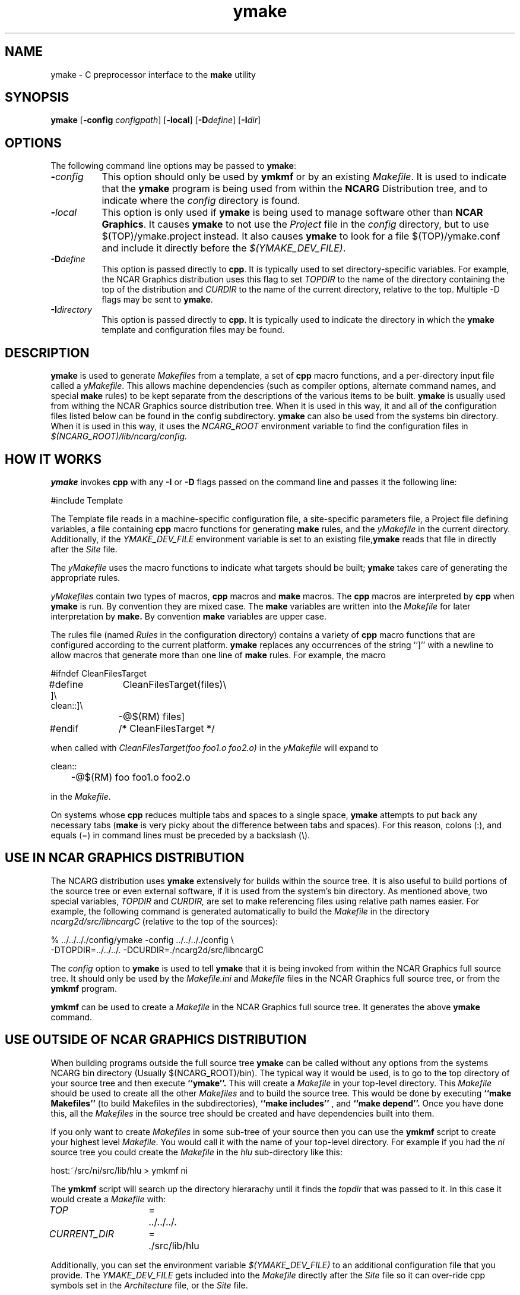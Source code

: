 .\" The first line of this file must contain the '\"[e][r][t][v] line
.\" to tell man to run the appropriate filter "t" for table.
.\"
.\"	$Id: ymake.man,v 1.7 1993-11-12 02:44:29 boote Exp $
.\"
.\"######################################################################
.\"#									#
.\"#			   Copyright (C)  1993 				#
.\"#	     University Corporation for Atmospheric Research		#
.\"#			   All Rights Reserved				#
.\"#									#
.\"######################################################################
.\"
.\"	File:		ymake.man
.\"
.\"	Author:		Jeff W. Boote
.\"			National Center for Atmospheric Research
.\"			PO 3000, Boulder, Colorado
.\"
.\"	Date:		Mon Jun 14 17:10:14 1993
.\"
.\"	Description:	This file explains what ymake is, and how to use it.
.\"
.ps 12
.TH ymake 1NCARG "June 1993" "NCAR Graphics Local" "NCAR Graphics"
.SH NAME
.nh
ymake \- C preprocessor interface to the \fBmake\fP utility
.ny
.SH SYNOPSIS
\fBymake\fP [\fB\-config\fP \fIconfigpath\fP] [\fB\-local\fP] [\fB\-D\fP\fIdefine\fP] [\fB\-I\fP\fIdir\fP]
.SH OPTIONS
The following command line options may be passed to \fBymake\fP:
.TP 8
.B \-\fIconfig\fP
This option should only be used by \fBymkmf\fP or by an existing \fIMakefile\fP.
It is used to indicate that the \fBymake\fP program is being used from within
the \fBNCARG\fP Distribution tree, and to indicate where the \fIconfig\fP
directory is found.
.TP 8
.B \-\fIlocal\fP
This option is only used if \fBymake\fP is being used to manage software
other than \fBNCAR Graphics\fP.  It causes \fBymake\fP to not use the
\fIProject\fP file in the \fIconfig\fP directory, but to use
$(TOP)/ymake.project instead.  It also causes \fBymake\fP to look for a file
$(TOP)/ymake.conf and include it directly before the \fI$(YMAKE_DEV_FILE)\fP.
.TP 8
.B \-D\fIdefine\fP
This option is passed directly to \fBcpp\fP.  It is typically used to set
directory-specific variables.  For example, the NCAR Graphics distribution uses
this flag to set \fITOPDIR\fP to the name of the directory containing the top
of the distribution and \fICURDIR\fP to the name of the current 
directory, relative to the top. Multiple -D flags may be sent to \fBymake\fP.
.TP 8
.B \-I\fIdirectory\fP
This option is passed directly to \fBcpp\fP.  It is typically used to 
indicate the directory in which the \fBymake\fP template and configuration
files may be found.
.SH DESCRIPTION
.B ymake
is used to 
generate \fIMakefiles\fP from a template, a set of \fBcpp\fP macro functions,
and a per-directory input file called a \fIyMakefile\fP.  This allows machine
dependencies (such as compiler options, alternate command names, and special
\fBmake\fP rules) to be kept separate from the descriptions of the
various items to be built. \fBymake\fP is usually used from withing the
NCAR Graphics source distribution tree.  When it is used in this way, it
and all of the configuration files listed below can be found in the config
subdirectory.  \fBymake\fP can also be used from the systems bin directory.
When it is used in this way, it uses the \fINCARG_ROOT\fP environment
variable to find the configuration files in
.I $(NCARG_ROOT)/lib/ncarg/config.
.SH "HOW IT WORKS"
\fBymake\fP invokes \fBcpp\fP with any \fB\-I\fP or \fB\-D\fP flags passed
on the command line and passes it the following line:
.sp
.nf
	#include Template
.fi
.sp
.PP
The Template file reads in
a machine-specific configuration file,
a site-specific parameters file,
a Project file defining variables,
a file containing \fBcpp\fP macro functions for generating \fBmake\fP rules,
and the \fIyMakefile\fP in the current directory.
Additionally, if the \fIYMAKE_DEV_FILE\fP environment variable is set to an
existing file,\fBymake\fP reads that file in directly after the \fISite\fP
file.
.PP
The \fIyMakefile\fP uses the macro functions to indicate what
targets should be built; \fBymake\fP takes care of generating the appropriate
rules.
.PP
.I yMakefiles
contain two types of macros, \fBcpp\fP macros
and \fBmake\fP macros.  The \fBcpp\fP macros are interpreted by
\fBcpp\fP when
.B ymake
is run.  By convention they are mixed case.  The \fBmake\fP variables are
written into the
.I Makefile
for later interpretation by
.B make.
By convention
.B make
variables are upper case.
.PP
The rules file (named \fIRules\fP in the configuration directory) contains a
variety of \fBcpp\fP macro functions that are
configured according to the current platform.  \fBymake\fP replaces 
any occurrences of the string ``]'' with a newline to allow macros that
generate more than one line of \fBmake\fP rules.  
For example, the macro
.ta 1i 1.6i 5i
.nf

#ifndef	CleanFilesTarget
#define	CleanFilesTarget(files)\e
]\e
clean::]\e
	-@$(RM) files]
#endif	/* CleanFilesTarget */

.fi
when called with
.I "CleanFilesTarget(foo foo1.o foo2.o)"
in the \fIyMakefile\fP will expand to
.nf

clean::
	-@$(RM) foo foo1.o foo2.o

.fi
.ta
in the \fIMakefile\fP.
.PP
On systems whose \fBcpp\fP reduces multiple tabs and spaces to a single
space, \fBymake\fP attempts to put back any necessary tabs (\fBmake\fP is
very picky about the difference between tabs and spaces).  For this reason,
colons (:), and equals (=) in command lines must be preceded by a
backslash (\\).
.SH "USE IN NCAR GRAPHICS DISTRIBUTION"
The NCARG distribution uses \fBymake\fP extensively for builds
within the source tree.  It is also useful to build portions of the source tree
or even external software, if it is used from the system's bin directory.
As mentioned above,
two special variables, \fITOPDIR\fP and \fICURDIR,\fP are set to make
referencing files using relative path names easier.  For example, the
following command is generated automatically to build the \fIMakefile\fP in
the directory \fIncarg2d/src/libncargC\fP (relative to the top of the sources):
.sp
.nf
%  ../../.././config/ymake -config ../../.././config \\
	-DTOPDIR\=../../../. -DCURDIR\=./ncarg2d/src/libncargC
.fi
.sp
The \fIconfig\fP option to \fBymake\fP is used to tell \fBymake\fP that it
is being invoked from within the NCAR Graphics full source tree.  It should
only be used by the \fIMakefile.ini\fP and \fIMakefile\fP files in the NCAR
Graphics full source tree, or from the \fBymkmf\fP program.
.PP
\fBymkmf\fP can be used to create a \fIMakefile\fP in the NCAR Graphics full
source tree. It generates the above \fBymake\fP command.
.SH "USE OUTSIDE OF NCAR GRAPHICS DISTRIBUTION"
When building programs outside the full source tree \fBymake\fP can be
called without any options from the systems NCARG bin directory (Usually
$(NCARG_ROOT)/bin).
The typical way it would be used, is to go to the top directory of your
source tree and then execute
.B ``ymake''.
This will create a \fIMakefile\fP in your top-level directory.
This \fIMakefile\fP should be used to create all the other \fIMakefiles\fP
and to build the source tree.  This would be done by executing
.B ``make Makefiles''
(to build Makefiles in the subdirectories),
.B ``make includes''
, and
.B ``make depend''.
Once you have done this, all the \fIMakefiles\fP in the source tree should
be created and have dependencies built into them.
.PP
If you only want to create \fIMakefiles\fP in some sub-tree of your source
then you can use the \fBymkmf\fP script to create your highest level
\fIMakefile\fP.  You would call it with the name of your top-level directory.
For example if you had the \fIni\fP source tree you could create
the \fIMakefile\fP in the \fIhlu\fP sub-directory like this:
.sp
.nf
host:~/src/ni/src/lib/hlu > ymkmf ni
.fi
.sp
The \fBymkmf\fP script will search up the directory hierarachy until it finds
the \fItopdir\fP that was passed to it.  In this case it would create a
\fIMakefile\fP with:
.ta 1.5i 2i 3i
.sp
\fITOP\fP	=	../../../.
.br
\fICURRENT_DIR\fP	=	./src/lib/hlu
.ta
.PP
Additionally,
you can set the environment variable \fI$(YMAKE_DEV_FILE)\fP to an additional
configuration file that you provide.  The \fIYMAKE_DEV_FILE\fP gets
included into the \fIMakefile\fP directly after the \fISite\fP file so it
can over-ride cpp symbols set in the \fIArchitecture\fP file, or the
\fISite\fP file.
.PP
There are also some \fImake\fP symbols reserved for use in the
\fIYMAKE_DEV_FILE\fP.  They make it possible to configure the way programs
are compiled and linked.  For example, if you are working on
some of the functions in libncarg_gks.a, then you would want your test programs
to use your version of the libncarg_gks.a library, not the one in the system's
lib directory.  The way to do this would be to use the \fIDEV_LIB_SEARCH\fP
\fBmake\fP symbol described below:
.IP \fIDEV_DEFINES\fP 1.5i
This symbol is used to add additional "-D" flags to the compile line.
.IP \fIDEV_INCLUDES\fP 1.5i
This symbol is used to add additional "-I" flags to the compile line.  These
flags get added to the front of the compile line so they will take precedence
over the other "-I" flags.
.IP \fIDEV_LIB_SEARCH\fP 1.5i
This symbol is used to add additional "-L" flags to the link line.  These
flags get added to the front of the link line so they will take precedence
over the other "-L" flags.
.PP
The \fIDEV_LIB_SEARCH\fP flag can be used to change the libncarg_gks.a file
that gets linked as follows:
.sp
.ta 1i 2.5i 3i
.nf
	DEV_LIB_SEARCH	=	-Lmy_dev_dir
.fi
.ta
.sp
.SH "INPUT FILES"
Here is a summary of the files read by
.B ymake.
.nf
.sp
.ta .5i 2.5i
Template		generic variables
	Site	site-specific, FirstSite defined
	$Architecture	machine-specific
	Site	site-specific, SecondSite defined
	$DevelopersFile	developers override file
	Project	NCARG-specific variables
	Rules	rules
	yMakefile	per-directory control file
.fi
.ta
.LP
The Template file determines which Architecture file needs to be included and
includes all the other files.  It also provides defaults for the generic
variables.
.LP
The Site file is used to provide Site specific definitions.  For example,
this is the place the installer would set the install directories.  That
way, they use that same directory for all the architectures.  If the installer
wants different directories they can provide different values for the YmakeRoot
variable in \fBcpp\fP conditionals.  There is a \fBcpp\fP symbol defined for
each type of architecture for this type of conditional.
Note that \fISite\fP file gets included twice, once before the
\fIArchitecture\fP file and once after.  Although most site customizations
should be specified after the \fIArchitecture\fP file, some, such as the
choice of compiler, need to be specified before, because
variable settings in the \fIArchitecture\fP may depend on them.
(There are currently no cases of this.)
.LP
The first time \fISite\fP file is included, the variable \fIFirstSite\fP
is defined, and the second time, the variable \fISecondSite\fP is
defined.  All code in \fISite\fP should be inside a \fBcpp\fP conditional for
one of these symbols.
.LP
The \fIArchitecture\fP file sets Architecture specific \fBcpp\fP symbols.  There
is a separate \fIArchitecture\fP file for each Machine/Operating System
combination supported by \fBymake\fP.  These
files should only set variables that are different from the defaults.
.LP
The \fIDevelopersFile\fP is a file specified by the YMAKE_DEV_FILE environment
variable.  This file is used to override the \fBcpp\fP symbols set
in any of the above files for development purposes.  The \fBcpp\fP symbols
that are used to set the Optimization flags can also be set in this file.
For example, the
.I #define DEBUG
line can go in this file, and all \fIMakefiles\fP created using
it will use the debugging Optimization flags.
.LP
The \fIProject\fP file sets defaults for all the NCAR Graphics specific
variables.
For example this is where all the \fBmake\fP symbols that point to specific
libraries are set.
.LP
The \fIRules\fP file contains all the \fBcpp\fP macros that are used in the
\fIyMakefiles\fP.
.SH "NCAR GRAPHICS LIBRARY SYMBOLS"
The following list of \fBmake\fP symbols are defined by \fBymake\fP in the
\fIProject\fP file.  These should be used in \fIyMakefiles\fP instead of
specifying the file with a direct path name or "\-l" flag. If you use
the \fI-local\fP parameter to \fBymake\fP these will not be defined.
.LP
.ta 1.5i
\fINCARGLOCLIB\fP	libncarg_loc.a
.br
\fINCARGCLIB\fP	libncarg_c.a
.br
\fINCARGLIB\fP	libncarg.a
.br
\fICNCARGLIB\fP	libncargC.a
.br
\fINCARGGKSLIB\fP	libncarg_gks.a
.br
\fICNCARGGKSLIB\fP	libncarg_gksC.a
.br
\fICGMLIB\fP	libcgm.a
.br
\fINCARGRASLIB\fP	libncarg_ras.a
.br
\fIHLULIB\fP	libhlu.a
.br
\fIHLUUTILLIB\fP	libhlu_util.a
.br
\fICTRANSLIB\fP	libctrans.o
.br
\fIICTRANSLIB\fP	libictrans.o
.br
\fIICTRANS_LIB\fP	libictrans_.o
.LP
Additionally, the following symbols have been defined that combine the above
\fBmake\fP symbols into the groups they are usually used in:
.IP \fINCARGLIBS\fP 1.5i
$(NCARGLIB) $(NCARGGKSLIB) $(NCARGLOCLIB) $(NCARGCLIB)
.IP \fICNCARGLIBS\fP 1.5i
$(CNCARGLIB) $(CNCARGGKSLIB)
.IP \fIHLULIBS\fP 1.5i
$(HLULIB) $(HLUUTILLIB)
.LP
There are also a full set of \fBdependent\fP library symbols to go along with
the above symbols.  These \fBmake\fP symbols indicate the full path name
of the library they represent.  This is useful for putting the libraries on
the dependency list of a link command. (See the \fBFortranProgram\fP and
\fBCProgram\fP rules in the \fBCOMPILE/LINK RULES\fP section.)
.LP
\fIDEPNCARGLOCLIB\fP
.br
\fIDEPNCARGCLIB\fP
.br
\fIDEPNCARGLIB\fP
.br
\fIDEPCNCARGLIB\fP
.br
\fIDEPNCARGGKSLIB\fP
.br
\fIDEPCNCARGGKSLIB\fP
.br
\fIDEPCGMLIB\fP
.br
\fIDEPNCARGRASLIB\fP
.br
\fIDEPHLULIB\fP
.br
\fIDEPHLUUTILLIB\fP
.br
\fIDEPCTRANSLIB\fP
.br
\fIDEPICTRANSLIB\fP
.br
\fIDEPICTRANS_LIB\fP
.br
\fIDEPNCARGLIBS\fP
.br
\fIDEPCNCARGLIBS\fP
.br
\fIDEPHLULIBS\fP
.SH "COMPILE/LINK RULES"
.B ymake
has some basic rules that are used to compile executables.
.PP
.B ymake
uses three \fBmake\fP symbols to define the libraries to link with the object
code in the current directory to create executables.  These three symbols
are:
.IP \fIPROG_LIBS\fP 1.5i
This symbol defines the libraries that are part of the current directory
hierarchy.  These libraries are linked in \fBstatically\fP and they come
before the "\-L" flags on the link line.
.IP \fIEXTRA_LIBS\fP 1.5i
This symbol defines the libraries on the system that are not part of the
current directory hierarchy, but that may not exist on all systems.  These
libraries must also be linked \fBstatically\fP but they come after the
"\-L" flags on the link line.
.IP \fISYS_LIBS\fP 1.5i
This symbol defines the system libraries that need to be linked into the
executable.  These libraries should be standard libraries on the system.
They should be linked in \fBdynamically\fP so the executable has a better
chance of running on multiple versions of the OS.
.LP
These \fBmake\fP symbols are used with the following rules to create
an executable.  \fIprogram\fP indicates the name of the executable to
create. \fIobjects\fP indicates the object files that need to be linked
to create the executable.  \fIdeplibs\fP indicate the libraries that the
executable is dependent upon.
.IP \fBFortranProgram\fP(\fIprogram\fP,\fIobjects\fP,\fIdeplibs\fP) 1.5i
This rule creates a program by linking the listed objects with the
libraries indicated by setting the $(PROG_LIBS), $(EXTRA_LIBS) and
$(SYS_LIBS) make symbols. This rule also puts the install rule in.
It installs the executable into the \fIBIN_PATH\fP defined in the \fISite\fP
file.  The deplibs indicate a full
path name to the libraries used in this link that should be put on the
dependency line of the link rule.  If the DEP[...] Library \fBmake\fP
symbols are used \fBymake\fP will determine the path.
.IP \fBFortranTarget\fP(\fIprogram\fP,\fIobjects\fP) 1.5i
This rule is essentially identical to \fBFortranProgram\fP except that it
doesn't keep track of the dependent libraries, so it doesn't re-link
if the libraries are re-compiled.
.IP \fBFNotInstalledTarget\fP(\fIprogram\fP,\fIobjects\fP) 1.5i
This rule is essentially identical to \fBFortranTarget\fP except that it
doesn't put the install rule in.  It is intended to be used to create
programs that are only used within the distribution or are installed
into a different directory than the default \fIBIN_PATH\fP.
.IP \fBCProgram\fP(\fIprogram\fP,\fIobjects\fP,\fIdeplibs\fP) 1.5i
This rule is the same as \fBFortranProgram\fP except
that it uses the C Compiler
to link instead of the Fortran Compiler as the \fBFortranProgram\fP rule does.
.IP \fBCTarget\fP(\fIprogram\fP,\fIobjects\fP) 1.5i
This rule is the same as \fBFortranTarget\fP except
that it uses the C Compiler
to link instead of the Fortran Compiler as the \fBFortranTarget\fP rule does.
.IP \fBCNotInstalledTarget\fP(\fIprogram\fP,\fIobjects\fP) 1.5i
This rule is the same as the \fBFNotInstalledTarget\fP except
that it uses the C Compiler
to link instead of the Fortran Compiler as the \fBFNotInstalledTarget\fP rule
does.
.SH "MANAGING SUBDIRECTORIES"
.B ymake
manages all subdirectory handling itself.  It just needs to be told that the
given directory has subdirectories, and what those subdirectories are.  To
do that, you use the
.I #define IHaveSubdirs
.B cpp
directive and set the \fBmake\fP symbol \fISUBDIRS\fP to the list of
subdirectories in the \fIyMakefile\fP.
.SH "MAKE SYMBOLS"
The following is a list of many of the \fBmake\fP symbols that are reserved
for use in \fIyMakefiles\fP:
.IP EXTRA_CDEFINES 1.8i
Used as part of CFLAGS to compile C programs.  It should be used to put in
additional -D flags for the compile line.
.IP EXTRA_FDEFINES 1.8i
Used as part of FFLAGS to compile Fortran programs.  It should be used to put
in -D flags for the compile line.  Be careful since the -D flag is not
supported for all Fortran compilers.
.IP EXTRA_DEFINES 1.8i
Used to add -D flags to both fortran and C compiles.
Same warning applies for Fortran compiles.
.IP EXTRA_INCLUDES 1.8i
Used to add -I flags to C compiles.
.IP EXTRA_CLDFLAGS 1.8i
Used to add additional LD flags for the linking of C
programs.
.IP EXTRA_FLDFLAGS 1.8i
Used to add additional LD flags for the linking of
Fortran programs.
.IP EXTRA_LDFLAGS 1.8i
Used to add additional LD flags for the linking of
Fortran and C programs.
.IP PROG_LIBS 1.8i
Used to specify the libraries that need to be linked
into a program that are part of the distribution.
Only make symbols should be used to set this make
symbol. ex. PROG_LIBS = $(NCARGLIB) $(NCARGLOCLIB)
.IP EXTRA_LIBS 1.8i
Used to specify the libraries that need to be linked
into a program that are not part of the distribution,
but that may not be installed on all systems - so they
need to be linked into the executable statically for
the architectures that support dynamic libs.
.IP SYS_LIBS 1.8i
Used to specify the system libraries that need to be
linked into a program.  These libraries include the
libc.a and all other libraries that are sure to be
installed on the target system.  These should be linked
dynamically so our programs work no matter which version
of the OS is being used on the target system.
.IP SUBDIRS 1.8i
Used in conjunction with the IHaveSubdirs cpp symbol
to manage sub-directories. It should be set to the list of sub-directories
that should be built.
.SH "SYSTEM SPECIFIC SYMBOLS"
For each supported system, there will be a set of \fBcpp\fP symbols defined
in \fBymake\fP that can be used in the \fIyMakefile\fP to conditionally
set things in that \fIymakefile\fP. There are six possible symbols that can
be set:
.IP Os 2i
Name of Operating system
.br
.IP MajorOs Version 2i
Major Version Number/Designator
.IP MinorOs Version 2i
Minor Version Number/Designator
.IP SubMinorOs Version 2i
SubMinor Version Number/Designator
.IP Vendor Name 2i
Vendor Name
.IP Architecture 2i
Architecture Name, possibly including Model number.
.PP
This table shows the actual symbols that are defined, or the values the given
symbols are defined to, for the currently supported systems:
.sp
.ta 1i 1.8i 2.5i 3.3i 4.1i 4.8i 5.6i 6.4i
.nf
VENDOR	HP	IBM	SUN	SUN	CRAY	SGI	DEC	DEC
ARCH	HP9k7xx	RS6kxx	sun[34]	sun4	YMP	IPxx	RISC	alpha
OS	HPUX	AIX	SunOs	Solaris	UNICOS	IRIX	ULTRIX	OSF1
MAJOR=	A	3	4,5	5	6	4	4	1
MINOR=	09	1	1,?	?	1	0	3	1
SUBMINOR=	01	null	2,3,?	?	null	5[C-F]	null	null
.fi
.ta 
.PP
If you want to have any of these symbols defined in the source code you
can set the \fIEXTRA_DEFINES\fP symbol described above to the following
\fBmake\fP symbols that are defined by the \fITemplate\fP:
.IP VENDOR_DEF
This
.B make
symbol is set to -D\fIsym\fP where \fIsym\fP is the Vendor name listed above
for the given system.
.IP ARCH_DEF
This
.B make
symbol is set to -D\fIsym\fP where \fIsym\fP is the Architecture name as listed
above for the given system.
.IP OS_DEF
This
.B make
symbol is set to -D\fIsym\fP where \fIsym\fP is the Os name as listed above
for the given system.
.IP MAJOR_DEF
This
.B make
symbol is set to -D\fIMAJOR=n\fP where \fIn\fP is the major revision
designator for the given system.
.IP MINOR_DEF
This
.B make
symbol is set to -D\fIMINOR=n\fP where \fIn\fP is the minor revision
designator for the given system.
.IP SUBMINOR_DEF
This
.B make
symbol is set to -D\fIMINOR=n\fP where \fIn\fP is the sub-minor revision
designator for the given system.
If it is null above, then \fISUBMINOR_DEF\fP will also be null.
.SH "ENVIRONMENT VARIABLES"
The following environment variables may be used by \fBymake\fP.
.TP 5
.B YMAKE_DEV_FILE
If defined, this should be a valid file including \fBmake\fP symbol definitions
to override the default ones.  This Environment variable is only used
if \fBymake\fP is being used from the bin directory, it will not effect a full
NCAR Graphics distribution build.
.TP 5
.B NCARG_ROOT
This is used by \fBymake\fP to find it's config directory if \fBymake\fP is
being used from the system's bin directory.
.TP 5
.B NCARG_CONFIG
This is used by \fBymake\fP to find it's config directory if \fBymake\fP is
being used from the system's bin directory.  It is more specific, thus more
binding than the \fINCARG_ROOT\fP environment variable.
.SH "SEE ALSO"
make(1),ncargpath(1)
.SH BUGS
.B ymake
isn't particularly easy to use.
.SH COPYRIGHT
Copyright 1987, 1988, 1989, 1991, 1993 University Corporation for Atmospheric
Research
.br
All Rights Reserved
